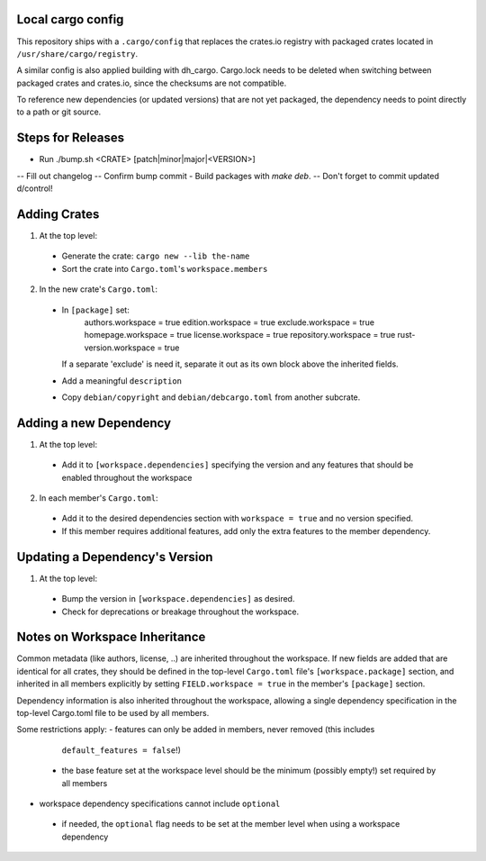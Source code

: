 Local cargo config
==================

This repository ships with a ``.cargo/config`` that replaces the crates.io
registry with packaged crates located in ``/usr/share/cargo/registry``.

A similar config is also applied building with dh_cargo. Cargo.lock needs to be
deleted when switching between packaged crates and crates.io, since the
checksums are not compatible.

To reference new dependencies (or updated versions) that are not yet packaged,
the dependency needs to point directly to a path or git source.

Steps for Releases
==================

- Run ./bump.sh <CRATE> [patch|minor|major|<VERSION>]
-- Fill out changelog
-- Confirm bump commit
- Build packages with `make deb`.
-- Don't forget to commit updated d/control!

Adding Crates
=============

1) At the top level:
  - Generate the crate: ``cargo new --lib the-name``
  - Sort the crate into ``Cargo.toml``'s ``workspace.members``

2) In the new crate's ``Cargo.toml``:
  - In ``[package]`` set:
      authors.workspace = true
      edition.workspace = true
      exclude.workspace = true
      homepage.workspace = true
      license.workspace = true
      repository.workspace = true
      rust-version.workspace = true
    If a separate 'exclude' is need it, separate it out as its own block  above
    the inherited fields.
  - Add a meaningful ``description``
  - Copy ``debian/copyright`` and ``debian/debcargo.toml`` from another subcrate.

Adding a new Dependency
=======================

1) At the top level:
  - Add it to ``[workspace.dependencies]`` specifying the version and any
    features that should be enabled throughout the workspace

2) In each member's ``Cargo.toml``:
  - Add it to the desired dependencies section with ``workspace = true`` and no
    version specified.
  - If this member requires additional features, add only the extra features to
    the member dependency.

Updating a Dependency's Version
===============================

1) At the top level:
  - Bump the version in ``[workspace.dependencies]`` as desired.
  - Check for deprecations or breakage throughout the workspace.

Notes on Workspace Inheritance
==============================

Common metadata (like authors, license, ..) are inherited throughout the
workspace. If new fields are added that are identical for all crates, they
should be defined in the top-level ``Cargo.toml`` file's
``[workspace.package]`` section, and inherited in all members explicitly by
setting ``FIELD.workspace = true`` in the member's ``[package]`` section.

Dependency information is also inherited throughout the workspace, allowing a
single dependency specification in the top-level Cargo.toml file to be used by
all members.

Some restrictions apply:
- features can only be added in members, never removed (this includes
  ``default_features = false``!)
 - the base feature set at the workspace level should be the minimum (possibly
   empty!) set required by all members
- workspace dependency specifications cannot include ``optional``
 - if needed, the ``optional`` flag needs to be set at the member level when
   using a workspace dependency
